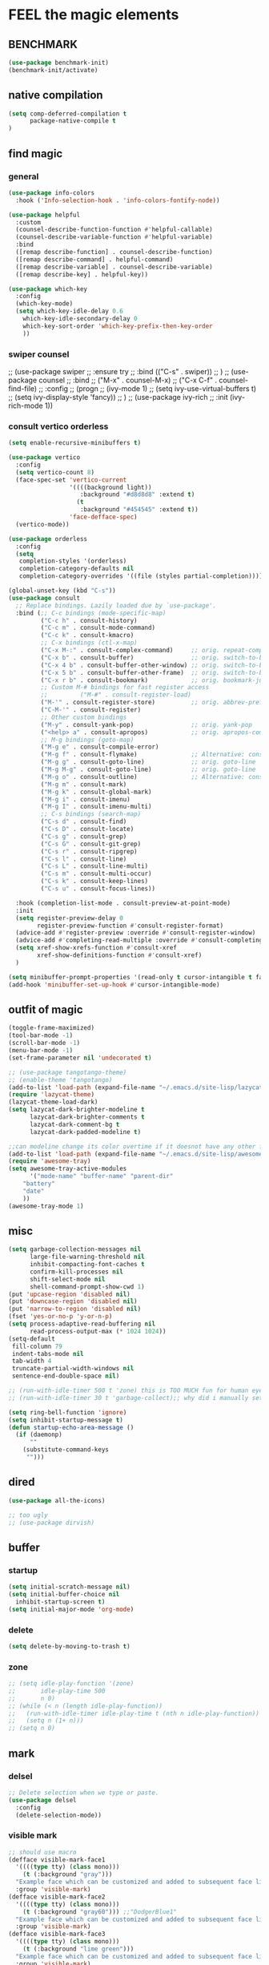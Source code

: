 
* FEEL the magic elements
** BENCHMARK
#+begin_src emacs-lisp
  (use-package benchmark-init)
  (benchmark-init/activate)
#+end_src

** native compilation
#+begin_src emacs-lisp
(setq comp-deferred-compilation t
      package-native-compile t
)

#+end_src
** find magic
*** general
#+BEGIN_SRC emacs-lisp
(use-package info-colors 
  :hook ('Info-selection-hook . 'info-colors-fontify-node))

(use-package helpful
  :custom
  (counsel-describe-function-function #'helpful-callable)
  (counsel-describe-variable-function #'helpful-variable)
  :bind
  ([remap describe-function] . counsel-describe-function)
  ([remap describe-command] . helpful-command)
  ([remap describe-variable] . counsel-describe-variable)
  ([remap describe-key] . helpful-key))

(use-package which-key
  :config
  (which-key-mode)
  (setq which-key-idle-delay 0.6
	which-key-idle-secondary-delay 0
	which-key-sort-order 'which-key-prefix-then-key-order
	))

#+END_SRC

*** swiper counsel
;; (use-package swiper
;;   :ensure try
;;   :bind (("C-s"  . swiper))
;;   )
;; (use-package counsel
;;   :bind
;;   ("M-x"  . counsel-M-x)
;;   ("C-x C-f"  . counsel-find-file)
;;   :config
;;   (progn
;;     (ivy-mode 1)
;;     (setq ivy-use-virtual-buffers t)
;;     (setq ivy-display-style 'fancy))      
;;   )
;; (use-package ivy-rich
;;   :init (ivy-rich-mode 1))

*** consult vertico orderless
#+begin_src emacs-lisp
(setq enable-recursive-minibuffers t)

(use-package vertico
  :config
  (setq vertico-count 8)
  (face-spec-set 'vertico-current
                 '((((background light))
                    :background "#d8d8d8" :extend t)
                   (t
                    :background "#454545" :extend t))
                 'face-defface-spec)
  (vertico-mode))

(use-package orderless
  :config
  (setq
   completion-styles '(orderless)
   completion-category-defaults nil
   completion-category-overrides '((file (styles partial-completion)))))

(global-unset-key (kbd "C-s"))
(use-package consult
  ;; Replace bindings. Lazily loaded due by `use-package'.
  :bind (;; C-c bindings (mode-specific-map)
         ("C-c h" . consult-history)
         ("C-c m" . consult-mode-command)
         ("C-c k" . consult-kmacro)
         ;; C-x bindings (ctl-x-map)
         ("C-x M-:" . consult-complex-command)     ;; orig. repeat-complex-command
         ("C-x b" . consult-buffer)                ;; orig. switch-to-buffer
         ("C-x 4 b" . consult-buffer-other-window) ;; orig. switch-to-buffer-other-window
         ("C-x 5 b" . consult-buffer-other-frame)  ;; orig. switch-to-buffer-other-frame
         ("C-x r b" . consult-bookmark)            ;; orig. bookmark-jump
         ;; Custom M-# bindings for fast register access
         ;;         ("M-#" . consult-register-load)
         ("M-'" . consult-register-store)          ;; orig. abbrev-prefix-mark (unrelated)
         ("C-M-'" . consult-register)
         ;; Other custom bindings
         ("M-y" . consult-yank-pop)                ;; orig. yank-pop
         ("<help> a" . consult-apropos)            ;; orig. apropos-command
         ;; M-g bindings (goto-map)
         ("M-g e" . consult-compile-error)
         ("M-g f" . consult-flymake)               ;; Alternative: consult-flycheck
         ("M-g g" . consult-goto-line)             ;; orig. goto-line
         ("M-g M-g" . consult-goto-line)           ;; orig. goto-line
         ("M-g o" . consult-outline)               ;; Alternative: consult-org-heading
         ("M-g m" . consult-mark)
         ("M-g k" . consult-global-mark)
         ("M-g i" . consult-imenu)
         ("M-g I" . consult-imenu-multi)
         ;; C-s bindings (search-map)
         ("C-s d" . consult-find)
         ("C-s D" . consult-locate)
         ("C-s g" . consult-grep)
         ("C-s G" . consult-git-grep)
         ("C-s r" . consult-ripgrep)
         ("C-s l" . consult-line)
         ("C-s L" . consult-line-multi)
         ("C-s m" . consult-multi-occur)
         ("C-s k" . consult-keep-lines)
         ("C-s u" . consult-focus-lines))

  :hook (completion-list-mode . consult-preview-at-point-mode)
  :init
  (setq register-preview-delay 0
        register-preview-function #'consult-register-format)
  (advice-add #'register-preview :override #'consult-register-window)
  (advice-add #'completing-read-multiple :override #'consult-completing-read-multiple)
  (setq xref-show-xrefs-function #'consult-xref
        xref-show-definitions-function #'consult-xref)
  )

(setq minibuffer-prompt-properties '(read-only t cursor-intangible t face minibuffer-prompt))
(add-hook 'minibuffer-set-up-hook #'cursor-intangible-mode)
#+end_src

#+RESULTS:
| cursor-intangible-mode |

** outfit of magic
#+begin_src emacs-lisp
(toggle-frame-maximized)
(tool-bar-mode -1)
(scroll-bar-mode -1)
(menu-bar-mode -1)
(set-frame-parameter nil 'undecorated t)  

;; (use-package tangotango-theme)
;; (enable-theme 'tangotango)
(add-to-list 'load-path (expand-file-name "~/.emacs.d/site-lisp/lazycat-theme"))
(require 'lazycat-theme)
(lazycat-theme-load-dark)
(setq lazycat-dark-brighter-modeline t
      lazycat-dark-brighter-comments t
      lazycat-dark-comment-bg t
      lazycat-dark-padded-modeline t)

;;can modeline change its color overtime if it doesnot have any other functionalies?
(add-to-list 'load-path (expand-file-name "~/.emacs.d/site-lisp/awesome-tray"))
(require 'awesome-tray)
(setq awesome-tray-active-modules
      '("mode-name" "buffer-name" "parent-dir"
	"battery"
	"date" 
	))
(awesome-tray-mode 1)

#+END_SRC

** misc
#+begin_src emacs-lisp
(setq garbage-collection-messages nil
      large-file-warning-threshold nil
      inhibit-compacting-font-caches t
      confirm-kill-processes nil
      shift-select-mode nil
      shell-command-prompt-show-cwd 1)
(put 'upcase-region 'disabled nil)
(put 'downcase-region 'disabled nil)
(put 'narrow-to-region 'disabled nil)
(fset 'yes-or-no-p 'y-or-n-p)
(setq process-adaptive-read-buffering nil
      read-process-output-max (* 1024 1024))
(setq-default
 fill-column 79
 indent-tabs-mode nil
 tab-width 4
 truncate-partial-width-windows nil
 sentence-end-double-space nil)

;; (run-with-idle-timer 500 t 'zone) this is TOO MUCH fun for human eyes
;; (run-with-idle-timer 30 t 'garbage-collect);; why did i manually set garbage collect rate in the first place?

(setq ring-bell-function 'ignore)
(setq inhibit-startup-message t)
(defun startup-echo-area-message ()
  (if (daemonp)
      ""
    (substitute-command-keys
     "")))

#+END_SRC  

** dired
#+begin_src emacs-lisp
(use-package all-the-icons)

;; too ugly
;; (use-package dirvish)

#+end_src

#+RESULTS:

** buffer
*** startup
 #+BEGIN_SRC emacs-lisp
   (setq initial-scratch-message nil)
   (setq initial-buffer-choice nil
	 inhibit-startup-screen t)
   (setq initial-major-mode 'org-mode)   
 #+END_SRC

 #+RESULTS:
*** delete
  #+BEGIN_SRC emacs-lisp
(setq delete-by-moving-to-trash t)
  #+END_SRC
*** zone
   #+begin_src emacs-lisp
     ;; (setq idle-play-function '(zone)
     ;;       idle-play-time 500
     ;;       n 0)
     ;; (while (< n (length idle-play-function))
     ;;   (run-with-idle-timer idle-play-time t (nth n idle-play-function))
     ;;   (setq n (1+ n)))
     ;; (setq n 0)
   #+end_src

   #+RESULTS:

** mark
*** delsel
#+begin_src emacs-lisp
;; Delete selection when we type or paste.
(use-package delsel
  :config
  (delete-selection-mode))
#+end_src
*** visible mark
#+begin_src emacs-lisp
;; should use macro
(defface visible-mark-face1
  '((((type tty) (class mono)))
    (t (:background "gray")))
  "Example face which can be customized and added to subsequent face lists."
  :group 'visible-mark)
(defface visible-mark-face2
  '((((type tty) (class mono)))
    (t (:background "gray60"))) ;;"DodgerBlue1"
  "Example face which can be customized and added to subsequent face lists."
  :group 'visible-mark)
(defface visible-mark-face3
  '((((type tty) (class mono)))
    (t (:background "lime green")))
  "Example face which can be customized and added to subsequent face lists."
  :group 'visible-mark)
(defface visible-mark-face4
  '((((type tty) (class mono)))
    (t (:background "deep pink")))
  "Example face which can be customized and added to subsequent face lists."
  :group 'visible-mark)
(defface visible-mark-face5
  '((((type tty) (class mono)))
    (t (:background "DarkOrange2")))
  "Example face which can be customized and added to subsequent face lists."
  :group 'visible-mark)
(defface visible-mark-face6
  '((((type tty) (class mono)))
    (t (:background "turquoise")))
  "Example face which can be customized and added to subsequent face lists."
  :group 'visible-mark)

(use-package visible-mark)
(global-visible-mark-mode 1) ;; or add (visible-mark-mode) to specific hooks
(setq visible-mark-max 2)
(setq visible-mark-faces `(visible-mark-face1
			               visible-mark-face2
			               visible-mark-face3
			               visible-mark-face4
			               visible-mark-face5
			               visible-mark-face6      
			               ))
#+end_src

#+RESULTS:
| visible-mark-face1 | visible-mark-face2 | visible-mark-face3 | visible-mark-face4 | visible-mark-face5 | visible-mark-face6 |

** line 
  #+BEGIN_SRC emacs-lisp
    (line-number-mode nil)
    (use-package linum-relative)
    (setq  line-move-ignore-invisible t
	   next-line-add-newlines t)
    (set-default 'truncate-lines t)
    (defun open-newline-below()
      (interactive)
      (end-of-line)
      (open-line 1)
      (call-interactively 'next-line 1)
      (if (not (member major-mode '(haskell-mode org-mode literate-haskell-mode)))
	  (indent-according-to-mode)
	(beginning-of-line)))

    (defun open-newline-above()
      (interactive)
      (beginning-of-line)
      (open-line 1)
      (if (not (member major-mode '(haskell-mode org-mode literate-haskell-mode)))
	  (indent-according-to-mode)
	(beginning-of-line)))

    (global-set-key "\C-o" 'open-newline-below)
    (global-set-key "\M-o" 'open-newline-above)
#+END_SRC

#+RESULTS:
: open-newline-above

** rainbow parentheses
  #+BEGIN_SRC emacs-lisp
    (use-package paren
      :ensure nil
      :hook (after-init . show-paren-mode)
      :init (setq show-paren-when-point-inside-paren t
		  show-paren-when-point-in-periphery t
		  show-paren-highlight-openparen t))
    ;; don't you think it's a little to shine?
    (use-package rainbow-delimiters 
      :config
      ;; 设置每一级括号的颜色
      (set-face-foreground 'rainbow-delimiters-depth-1-face "gold") 
      (set-face-foreground 'rainbow-delimiters-depth-2-face "DodgerBlue1") 
      (set-face-foreground 'rainbow-delimiters-depth-3-face "lime green") 
      (set-face-foreground 'rainbow-delimiters-depth-4-face "deep pink") 
      (set-face-foreground 'rainbow-delimiters-depth-5-face "DarkOrange2")
      (set-face-foreground 'rainbow-delimiters-depth-6-face "turquoise") 
      (set-face-foreground 'rainbow-delimiters-depth-7-face "medium orchid") 
      (set-face-foreground 'rainbow-delimiters-depth-8-face "chartreuse3") 
      (set-face-foreground 'rainbow-delimiters-depth-9-face "cyan") 
      (set-face-bold 'rainbow-delimiters-depth-1-face "t") 
      (set-face-bold 'rainbow-delimiters-depth-2-face "t") 
      (set-face-bold 'rainbow-delimiters-depth-3-face "t") 
      (set-face-bold 'rainbow-delimiters-depth-4-face "t") 
      (set-face-bold 'rainbow-delimiters-depth-5-face "t") 
      (set-face-bold 'rainbow-delimiters-depth-6-face "t") 
      (set-face-bold 'rainbow-delimiters-depth-7-face "t") 
      (set-face-bold 'rainbow-delimiters-depth-8-face "t") 
      (set-face-bold 'rainbow-delimiters-depth-9-face "t") 
      :hook
      ((prog-mode . rainbow-delimiters-mode)
       (conf-mode . rainbow-delimiters-mode)
       (shell-mode . rainbow-delimiters-mode)
       (text-mode . rainbow-delimiters-mode)
       (org-mode . rainbow-delimiters-mode)
       (help-mode . rainbow-delimiters-mode)
       ))

  #+END_SRC

  #+RESULTS:
  | rainbow-delimiters-mode |
** word
#+begin_src emacs-lisp
     (global-subword-mode 1)
#+end_src

** rainbow cursor
    #+begin_src emacs-lisp
     ;; we don't want the cursor vanish
     (blink-cursor-mode -1)
     (setq rainbow-cursor-color-list '("#FF0000";red
				"#FF5000"
				"#FF9F00";orange
				"#FFFF00";yellow
				"#BFFF00"
				"#00FF00";green
				"#00FFFF";
				"#0088FF"
				"#0000FF";blue
				"#5F00FF"
				"#8B00FF";purple
				"#CF00FF"
				"#FF0088"
				))
     (setq rainbow-cursor-color-pointer 1)
     (defun cursor-color-change ()
       "Take a color from `rainbow-color-list' by the pointer.  
     The pointer moves by +1, and restore by taking mod.  "
       (setq rainbow-cursor-color-pointer (% (1+ rainbow-cursor-color-pointer)
				     (length rainbow-cursor-color-list)))
       (set-cursor-color (nth rainbow-cursor-color-pointer
			  rainbow-cursor-color-list)))
     
     (run-with-timer ()
		     (/ .5 (length rainbow-cursor-color-list))
		     'cursor-color-change)
    #+end_src    

    #+RESULTS:
    : [nil 25069 53142 334581 0.038461538461538464 cursor-color-change nil nil 54000 nil]

** scroll with mouse
#+BEGIN_SRC emacs-lisp
(setq scroll-step 1
       scroll-margin 2
       scroll-conservatively 101
       scroll-up-aggressively 0.01
       scroll-down-aggressively 0.01)
;;       mouse-wheel-progressive-speed nil)
#+END_SRC

#+RESULTS:
: 0.01

** keybinding (navigation, etc.)
#+begin_src emacs-lisp
;;learn from lazy-cat's thing-edit and move-text
(global-set-key "\M-i" 'other-window)
(global-set-key "\C-r" 'query-replace)
(global-set-key (kbd "M-l") (lambda (ARG) (interactive "p") (downcase-word (- ARG))))
(global-set-key (kbd "M-u") (lambda (ARG) (interactive "p") (upcase-word (- ARG))))
(global-set-key (kbd "M-c") (lambda (ARG) (interactive "p") (capitalize-word (- ARG))))
;;(global-set-key "\C-cl" 'org-store-link)
(global-set-key "\C-ca" 'org-agenda)
(global-set-key "\C-cb" 'org-iswitchb)
(global-set-key "\C-cc" 'org-capture)

;; 这样的键盘布局对于人类来说为时尚早……
;; (defun tl/exchange-keys ()
;;   "exchange some keys' behaviour, like '1' will ouput '!', '!' output '1'"
;;   (interactive)
;;   (global-set-key (kbd "1") (lambda () (interactive) (insert "!")))
;;   (global-set-key (kbd "4") (lambda () (interactive) (insert "$")))
;;   (global-set-key (kbd "!") (lambda () (interactive) (insert "1")))
;;   (global-set-key (kbd "$") (lambda () (interactive) (insert "4")))
;;   )
;;     (add-hook 'after-init-hook 'tl/exchange-keys)
#+end_src

** keyboard input method
*** pyim
#+begin_src elisp
(use-package pyim)
(pyim-default-scheme 'quanpin)
(if (posframe-workable-p)
    (setq pyim-page-tooltip 'posframe)
  (setq pyim-page-tooltip 'popup))
(setq pyim-page-length 9)
(setq pyim-indicator-list (list #'pyim-indicator-with-posframe))

(use-package pyim-basedict)
(pyim-basedict-enable)

;; (add-to-list 'load-path "~/.emacs.d/site-lisp/pyim-greatdict")  
;; (require 'pyim-greatdict)
;; (pyim-greatdict-enable)
#+end_src
** server
#+begin_src emacs-lisp
  (require 'server)
  (or (eq (server-running-p) t)
      (server-start))
#+end_src

** backup
 #+BEGIN_SRC emacs-lisp
 (setq make-backup-files nil)
 #+END_SRC
** auto-save when idle
#+BEGIN_SRC emacs-lisp
(setq auto-save-default nil)
(setq auto-save-idle 1)
(defun auto-save-buffers ()
  (interactive)
  (let ((auto-save-buffer-list))
    (save-excursion
      (dolist (buf (buffer-list))
	(set-buffer buf)
	(if (and (buffer-file-name) (buffer-modified-p))
	    (progn
	      (push (buffer-name) auto-save-buffer-list)
	      (with-temp-message "" (basic-save-buffer))
	      ))))))

(defun auto-save-enable ()
  (interactive)
  (run-with-idle-timer auto-save-idle t #'auto-save-buffers))

(auto-save-enable)
#+END_SRC


* prepare the truck to magic world
** use-package
#+begin_src emacs-lisp
(use-package use-package)

#+end_src
** Try
#+BEGIN_SRC emacs-lisp
(use-package try
  :defer t
  )

  #+END_SRC

** posframe
#+BEGIN_SRC emacs-lisp
  (use-package posframe)
  
 #+END_SRC
** Restart Emacs
#+BEGIN_SRC emacs-lisp
(use-package restart-emacs
  :defer t
  )

(defun restart-emacs-reopen-current-file ()
  "restart emacs then reopen the file being visited when casting this command.
if the buffer isn't a file, simply restart emacs."
  (interactive)
  (if (buffer-file-name)
      (restart-emacs (split-string (buffer-file-name)))
    (restart-emacs)))
#+END_SRC

#+RESULTS:
: restart-emacs-reopen-current-file


** youdao-dictionary
#+begin_src emacs-lisp
(use-package youdao-dictionary
  :bind (("M-s" . youdao-dictionary-search-at-point+)))

#+end_src


* preparing our magic array
** ORG mode
*** outfit
**** org bullets
  #+BEGIN_SRC emacs-lisp
    (use-package org-bullets
      
      :config
      (add-hook 'org-mode-hook (lambda () (org-bullets-mode 1))))
    (setq org-bullets-bullet-list '("☰" "☷" "☯" "☭")
	  org-ellipsis " ▼")
  #+END_SRC

**** table font
  (let ((emacs-font-size 14)
	(emacs-font-name "WenQuanYi Micro Hei Mono"))
    (set-frame-font (format "%s-%s" (eval emacs-font-name) (eval emacs-font-size)))
    (set-fontset-font (frame-parameter nil 'font) 'unicode (eval emacs-font-name)))

  (with-eval-after-load 'org
    (defun org-buffer-face-mode-variable ()
      (interactive)
      (make-face 'width-font-face)
      (set-face-attribute 'width-font-face nil :font "等距更纱黑体 SC 15")
      (setq buffer-face-mode-face 'width-font-face)
      (buffer-face-mode))

    (add-hook 'org-mode-hook 'org-buffer-face-mode-variable))
**** cycle
 #+BEGIN_SRC emacs-lisp
(setq org-cycle-emulate-tab t
  org-cycle-global-at-bob t
  )

(require 'org-tempo)

 #+END_SRC

*** agenda
#+begin_src emacs-lisp
(setq-default org-agenda-include-diary nil)
#+end_src
*** export
#+BEGIN_SRC emacs-lisp
;; (use-package ox-reveal
;;   :commands (org-reveal)
;;   :init
;;   (add-hook 'after-init-hook #'org-reveal)
;;   :config
;;   (setq org-reveal-root "~/.reveal.js"
;;    org-reveal-theme "moon"
;;    org-reveal-plugins '(classList markdown zoom notes)
;;    ))

(setq org-export-headline-levels 1
      org-export-with-broken-links 'mark
      org-export-with-section-numbers nil
      org-html-checkbox-type 'html
      org-html-doctype "html5"
      org-html-html5-fancy t)

;; colors for blocks
(use-package htmlize
  :defer t
  )
 #+END_SRC

 #+RESULTS:
*** babel
#+BEGIN_SRC emacs-lisp
(setq org-edit-src-content-indentation 0)
(org-babel-do-load-languages
 'org-babel-load-languages
 '((emacs-lisp . t)
   (C . t)
   (java . t)
   (js . t)
   (ruby . t)
   (ditaa . t)
   (python . t)
   (shell . t)
   (latex . t)
   (plantuml . t)
   (R . t)))
 #+END_SRC

*** mouse
#+begin_src emacs-lisp
(setq org-mouse-features '(activate-checkboxes))
#+end_src
** project and file's magic
#+BEGIN_SRC emacs-lisp
(use-package projectile
  :config (projectile-mode 1)
  :custom ((projectile-completion-system 'ivy))
  :bind-keymap
  ("C-c p" . projectile-command-map)
  :init
  (when (file-directory-p "~/Projects")
    (setq projectile-project-search-path '("~/Projects/")))
  (setq projectile-switch-project-action #'projectile-dired)
  )

(use-package ripgrep
  :defer t)

#+END_SRC

** cc mode
#+begin_src emacs-lisp
(use-package cc-mode)
(add-hook 'c-mode-common-hook 'c-toggle-auto-hungry-state)

;;(define-key c-mode-base-map "\C-m" 'c-context-line-break)

   #+end_src

   #+RESULTS:
** python
  # (use-package lsp-pyright
  #   :hook (python-mode . (lambda ()
  #   		   (require 'lsp-pyright)
  #   		   (lsp-deferred))))

** other modes
#+begin_src emacs-lisp
  (use-package fish-mode)
  (use-package lox-mode)
  (use-package php-mode)
  (use-package crontab-mode)
;;  (use-package pdf-tools)

;;  (add-to-list 'load-path "~/.emacs.d/site-lisp/")
;;  (require 'css-sort-buffer)

#+end_src

** emacs-application-framework
#+BEGIN_SRC emacs-lisp
  ;; (add-to-list 'load-path "~/.emacs.d/site-lisp/emacs-application-framework-master/")
  ;; (require 'eaf)
  ;;   (use-package eaf
  ;;     :load-path "~./emacs.d/site-lisp/emacs-application-framework-master"
  ;;     :custom
  ;;     (eaf-browser-continue-where-left-off t)
  ;;     :config
  ;;     (require 'eaf-jupyter)
  ;;     (require 'eaf-pdf-viewer)
  ;;     ;;    (require 'eaf-mermaid)
  ;;     (require 'eaf-system-monitor)
  ;;     (require 'eaf-video-player)
  ;;     (require 'eaf-terminal)
  ;;     (require 'eaf-vue-demo)
  ;;     (require 'eaf-org-previewer)
  ;;     (require 'eaf-file-browser)
  ;;     (require 'eaf-image-viewer)
  ;;     (require 'eaf-file-sender)
  ;;     (require 'eaf-browser)
  ;;     (require 'eaf-demo)
  ;;     (require 'eaf-file-manager)
  ;;     (setq eaf-browser-enable-adblocker t)
  ;;     (eaf-bind-key scroll_up "C-n" eaf-pdf-viewer-keybinding)
  ;;     (eaf-bind-key scroll_down "C-p" eaf-pdf-viewer-keybinding)
  ;; ;;    (eaf-bind-key take_photo "p" eaf-camera-keybinding)
  ;;     (eaf-bind-key nil "M-q" eaf-browser-keybinding))
  
  ;; (setq eaf-kill-process-after-last-buffer-closed t
  ;;       eaf-start-python-process-when-require t)
#+END_SRC

#+RESULTS:
: t

** games
#+begin_src emacs-lisp
(use-package figlet
  :defer t)
(use-package speed-type
  :defer t)
(use-package zone-nyan
  :defer t)
(use-package autotetris-mode
  :defer t)
(use-package flames-of-freedom
  :defer t)
#+end_src

#+RESULTS:


* casting magic
** our loyal assistent carrying all our books
#+begin_src emacs-lisp
(use-package dumb-jump
  )

(use-package xref
  )

(use-package marginalia
  :config
  (marginalia-mode))

;; persist history over emacs restarts.
(use-package savehist
  :init (savehist-mode))


;; (add-hook 'xref-backend-functions #'dumb-jump-xref-activate)
;; (setq xref-show-definitions-function #'xref-show-definitions-completing-read)
#+end_src

** choosing your lyrics
*** Company
  (use-package company
    :after lsp-mode
    :bind
    (:map company-active-map
	  ("<tab>" . company-complete-selection)
	  ("C-j" .  company-complete-selection))
    (:map lsp-mode-map
	  ("<tab>" . company-indent-or-complete-common))
    :custom
    (company-minimum-prefix-length 1)
    (company-idle-delay 0)
    )
  (add-hook 'after-init-hook 'global-company-mode)
  ;; (setq company-show-numbers t)
  
  (use-package company-tabnine
    )
  ;;(add-to-list 'company-backends #'company-tabnine)
  
  (defun company//sort-by-tabnine (candidates)
    (if (or (functionp company-backend)
	    (not (and (listp company-backend) (memq 'company-tabnine company-backend))))
	candidates
      (let ((candidates-table (make-hash-table :test #'equal))
	    candidates-1
	    candidates-2)
	(dolist (candidate candidates)
	  (if (eq (get-text-property 0 'company-backend candidate)
		  'company-tabnine)
	      (unless (gethash candidate candidates-table)
		(push candidate candidates-2))
	    (push candidate candidates-1)
	    (puthash candidate t candidates-table)))
	(setq candidates-1 (nreverse candidates-1))
	(setq candidates-2 (nreverse candidates-2))
	(nconc (seq-take candidates-1 1)	; number of items tabnine shows
	       (seq-take candidates-2 1)
	       (seq-drop candidates-1 1)
	       (seq-drop candidates-2 1)))))
  
  (add-to-list 'company-transformers 'company//sort-by-tabnine t)
  ;; `:separate`  使得不同 backend 分开排序
  (add-to-list 'company-backends '(company-capf :with company-tabnine :separate))
  
  ;; The free version of TabNine is good enough,
  ;; and below code is recommended that TabNine not always
  ;; prompt me to purchase a paid version in a large project.
  (defadvice company-echo-show (around disable-tabnine-upgrade-message activate)
    (let ((company-message-func (ad-get-arg 0)))
      (when (and company-message-func
		 (stringp (funcall company-message-func)))
	(unless (string-match "The free version of TabNine only indexes up to" (funcall company-message-func))
	  ad-do-it))))
*** corfu
#+begin_src emacs-lisp
(use-package corfu
  ;; TAB-and-Go customizations
  :custom
  (corfu-auto t)
  (corfu-quit-at-boundary t)
  (corfu-cycle t)             ;; Enable cycling for `corfu-next/previous'
  (corfu-preselect-first nil) ;; Disable candidate preselection
  (corfu-auto-prefix 1)
  (corfu-auto-delay 0.01)
  ;; Use TAB for cycling, default is `corfu-complete'.
  :bind
  (:map corfu-map
        ("TAB" . corfu-next)
        ([tab] . corfu-next)
        ("S-TAB" . corfu-previous)
        ([backtab] . corfu-previous))

  :init
  (corfu-global-mode))

;; Use dabbrev with Corfu!
(use-package dabbrev
  ;; Swap M-/ and C-M-/
  :bind (("M-/" . dabbrev-completion)
         ("C-M-/" . dabbrev-expand)))

(defun corfu-enable-in-minibuffer ()
  "Enable Corfu in the minibuffer if `completion-at-point' is bound."
  (when (where-is-internal #'completion-at-point (list (current-local-map)))
    ;; (setq-local corfu-auto nil) Enable/disable auto completion
    (corfu-mode 1)))
(add-hook 'minibuffer-setup-hook #'corfu-enable-in-minibuffer)


#+end_src

#+RESULTS:
| corfu-enable-in-minibuffer | savehist-minibuffer-hook | marginalia--minibuffer-setup | rfn-eshadow-setup-minibuffer | minibuffer-error-initialize | minibuffer-history-isearch-setup | minibuffer-history-initialize |
*** backends
#+begin_src emacs-lisp
(use-package cape
  :init
  (add-to-list 'completion-at-point-functions #'cape-file)
  (add-to-list 'completion-at-point-functions #'cape-tex)
  (add-to-list 'completion-at-point-functions #'cape-dabbrev)
  (add-to-list 'completion-at-point-functions #'cape-keyword)
  ;;(add-to-list 'completion-at-point-functions #'cape-sgml)
  ;;(add-to-list 'completion-at-point-functions #'cape-rfc1345)
  ;;(add-to-list 'completion-at-point-functions #'cape-abbrev)
  ;;(add-to-list 'completion-at-point-functions #'cape-ispell)
  ;;(add-to-list 'completion-at-point-functions #'cape-dict)
  ;;(add-to-list 'completion-at-point-functions #'cape-symbol)
  ;;(add-to-list 'completion-at-point-functions #'cape-line)
)

#+end_src

#+RESULTS:

** composing our chanting
*** citre
#+begin_src emacs-lisp
(use-package citre
  :init (require 'citre-config)
  (global-set-key (kbd "M-.") 'citre-ace-peek)
  (global-set-key (kbd "M-,") 'citre-peek-restore)
;;  (global-set-key (kbd "M-.") 'citre-update-this-tags-file)
  :config
  (setq
   citre-project-root-function #'projectile-project-root
   citre-default-create-tags-file-location 'global-cache
   citre-use-project-root-when-creating-tags t
   citre-prompt-language-for-ctags-command t
   )
  )
   
(defun citre-jump+ ()
  (interactive)
  (condition-case _
      (citre-jump)
    (error (let* ((xref-prompt-for-identifier nil))
             (call-interactively #'xref-find-definitions)))))

#+end_src

#+RESULTS:
: citre-jump+

*** lsp 鬼才用lsp
  (use-package yasnippet
    :config (yas-global-mode))
  (use-package lsp-mode
    :commands (lsp lsp-deferred)
    :hook ((lsp-mode . lsp-enable-which-key-integration)
	   (java-mode . #'lsp-deferred))
    :init (setq lsp-keymap-prefix "C-c l"
		lsp-enable-file-watchers nil
		read-process-output-max (* 100 1024 1024) ;100 mb
		lsp-completion-provider :capf
		lsp-enable-indentation nil
		lsp-enable-on-type-formatting nil
		)
    :config (setq lsp-intelephense-multi-root nil)
    ;;  (with-eval-after-load 'lsp-intelephense
    ;;    (setf (lsp--client-multi-root (gethash 'iph lsp-clients)) nil))
    :custom
    (lsp-headerline-breadcrumb-enable nil)
    (lsp-restart 'auto-restart)
    )
  
  ;;	   lsp-completion-enable-additional-text-edit nil
  
  (use-package hydra)
  (use-package lsp-ui
    :custom
    (lsp-ui-doc-position 'top))
  
  (use-package lsp-java)
  ;;  :hook (java-mode . lsp)
  (add-hook 'java-mode-hook #'lsp)
  ;;(setq lsp-java-workspace-dir
  (use-package dap-mode
    :after lsp-mode
    :config (dap-auto-configure-mode))
  (use-package dap-java
    :ensure nil)
  (use-package helm)
  ;;    :config (helm-mode))
  (use-package helm-lsp
    :after (lsp-mode)
    :commands (helm-lsp-workspace-symbol))
  ;; :init (define-key lsp-mode-map [remap xref-find-apropos] #'helm-lsp-workspace-symbol)
  
  ;; (use-package lsp-treemacs)
** step by step we strengthen our spell
*** magit
#+begin_src emacs-lisp
(use-package magit
  :defer t
  )
(use-package diff-hl)
(global-set-key (kbd "C-c g") 'magit-file-dispatch)
#+end_src

** see the power of spell
*** quickrun
#+begin_src emacs-lisp
(use-package quickrun
  :bind ("C-c r" . quickrun)
  )

#+end_src

*** flycheck
#+BEGIN_SRC emacs-lisp
(use-package flycheck
  :init (global-flycheck-mode))

(setq flycheck-javascript-eslint-executable "~/node_modules/.bin/eslint")
  #+END_SRC

  #+RESULTS:
  : ~/node_modules/.bin/eslint




